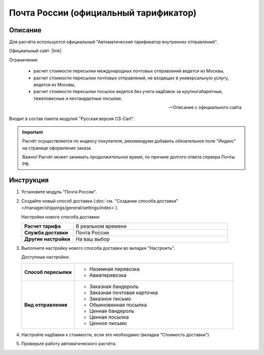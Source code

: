 Почта России (официальный тарификатор)
--------------------------------------

Описание
========

Для расчёта используется официальный "Автоматический тарификатор внутренних отправлений".

Официальный сайт: |link|

.. |link| raw:: html

   <!--noindex--><a href="http://www.russianpost.ru/rp/servise/ru/home/postuslug/autotarif" target="_blank" rel="nofollow">Тарификатор</a><!--/noindex-->

Ограничения:

.. epigraph::

    *   расчет стоимости пересылки международных почтовых отправлений ведется из Москвы,
    *   расчет стоимости пересылки почтовых отправлений, не входящих в универсальную услугу, ведется из Москвы,
    *   расчет стоимости пересылки посылок ведется без учета надбавок за крупногабаритные, тяжеловесные и нестандартные посылки.

    --  Описание с официального сайта

Входит в состав пакета модулей "Русская версия CS-Cart".

.. important::

    Расчёт осуществляется по индексу покупателя, рекомендуем добавить обязательное поле "Индекс" на странице оформления заказа.

    Важно! Расчёт может занимать продолжительное время, по причине долгого ответа сервера Почты РФ.

Инструкция
==========

1.  Установите модуль "Почта России".

2.  Создайте новый способ доставки (:doc:`см. "Создание способа доставки" </manager/shippings/general/settings/index>`).

    Настройки нового способа доставки:

    .. list-table::
        :stub-columns: 1
        :widths: 10 30

        *   -   Расчет тарифа
            -   В реальном времени

        *   -   Служба доставки
            -   Почта России

        *   -   Другие настройки
            -   На ваш выбор
            

    .. fancybox:: img/shippings_006_1.png
        :alt: Russian Post

3.  Выполните настройку нового способа доставки во вкладке "Настроить".

    Доступные настройки:

    .. list-table::
        :stub-columns: 1
        :widths: 10 30

        *   -   Способ пересылки
            -   
                *   Наземная перевозка
                *   Авиаперевозка

        *   -   Вид отправления
            -   
                *   Заказная бандероль
                *   Заказная почтовая карточка
                *   Заказное письмо
                *   Обыкновенная посылка
                *   Ценная бандероль
                *   Ценная посылка
                *   Ценное письмо

    .. fancybox:: img/shippings_007.png
        :alt: Russian Post

4.  Настройте надбавки к стоимости, если это необходимо (вкладка "Стоимость доставки")

5.  Проверьте работу автоматического расчёта.




   